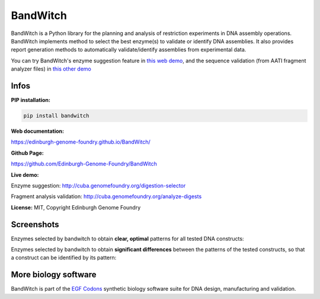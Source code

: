 BandWitch
=========

BandWitch is a Python library for the planning and analysis of restriction
experiments in DNA assembly operations. BandWitch implements method to select
the best enzyme(s) to validate or identify DNA assemblies. It also provides
report generation methods to automatically validate/identify assemblies from
experimental data.

You can try BandWitch's enzyme suggestion feature in
`this web demo <http://cuba.genomefoundry.org/digestion-selector>`_,
and the sequence validation (from AATI fragment analyzer files) in
`this other demo <http://cuba.genomefoundry.org/analyze-digests>`_

Infos
------

**PIP installation:**

.. code:: bash

   pip install bandwitch

**Web documentation:**

`<https://edinburgh-genome-foundry.github.io/BandWitch/>`_

**Github Page:**

`<https://github.com/Edinburgh-Genome-Foundry/BandWitch>`_

**Live demo:**

Enzyme suggestion: `<http://cuba.genomefoundry.org/digestion-selector>`_

Fragment analysis validation: `<http://cuba.genomefoundry.org/analyze-digests>`_

**License:** MIT, Copyright Edinburgh Genome Foundry

Screenshots
-----------

Enzymes selected by bandwitch to obtain **clear, optimal** patterns for all tested DNA constructs:

.. image:: https://raw.githubusercontent.com/Edinburgh-Genome-Foundry/BandWitch/master/examples/ideal_digestions.png
   :alt: [logo]
   :align: center

Enzymes selected by bandwitch to obtain **significant differences** between the patterns of the tested constructs, so that a construct can be identified by its pattern:

.. image:: https://raw.githubusercontent.com/Edinburgh-Genome-Foundry/BandWitch/master/examples/separating_digestions.png
   :alt: [logo]
   :align: center

More biology software
-----------------------

.. image:: https://raw.githubusercontent.com/Edinburgh-Genome-Foundry/Edinburgh-Genome-Foundry.github.io/master/static/imgs/logos/egf-codon-horizontal.png
   :target: https://edinburgh-genome-foundry.github.io/

BandWitch is part of the `EGF Codons <https://edinburgh-genome-foundry.github.io/>`_ synthetic biology software suite for DNA design, manufacturing and validation.
